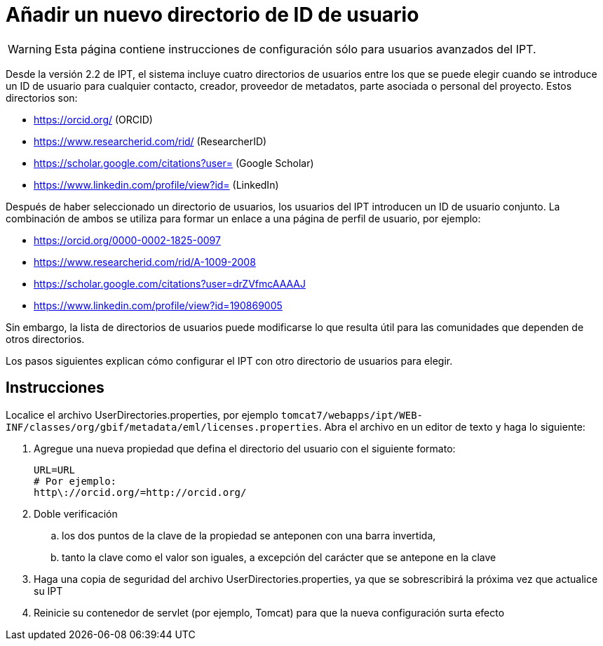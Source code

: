 = Añadir un nuevo directorio de ID de usuario

WARNING: Esta página contiene instrucciones de configuración sólo para usuarios avanzados del IPT.

Desde la versión 2.2 de IPT, el sistema incluye cuatro directorios de usuarios entre los que se puede elegir cuando se introduce un ID de usuario para cualquier contacto, creador, proveedor de metadatos, parte asociada o personal del proyecto. Estos directorios son:

* https://orcid.org/ (ORCID)
* https://www.researcherid.com/rid/ (ResearcherID)
* https://scholar.google.com/citations?user= (Google Scholar)
* https://www.linkedin.com/profile/view?id= (LinkedIn)

Después de haber seleccionado un directorio de usuarios, los usuarios del IPT introducen un ID de usuario conjunto. La combinación de ambos se utiliza para formar un enlace a una página de perfil de usuario, por ejemplo:

* https://orcid.org/0000-0002-1825-0097
* https://www.researcherid.com/rid/A-1009-2008
* https://scholar.google.com/citations?user=drZVfmcAAAAJ
* https://www.linkedin.com/profile/view?id=190869005

Sin embargo, la lista de directorios de usuarios puede modificarse lo que resulta útil para las comunidades que dependen de otros directorios.

Los pasos siguientes explican cómo configurar el IPT con otro directorio de usuarios para elegir.

== Instrucciones

Localice el archivo UserDirectories.properties, por ejemplo `tomcat7/webapps/ipt/WEB-INF/classes/org/gbif/metadata/eml/licenses.properties`. Abra el archivo en un editor de texto y haga lo siguiente:

. Agregue una nueva propiedad que defina el directorio del usuario con el siguiente formato:
+
----
URL=URL
# Por ejemplo:
http\://orcid.org/=http://orcid.org/
----

. Doble verificación
.. los dos puntos de la clave de la propiedad se anteponen con una barra invertida,
.. tanto la clave como el valor son iguales, a excepción del carácter que se antepone en la clave
. Haga una copia de seguridad del archivo UserDirectories.properties, ya que se sobrescribirá la próxima vez que actualice su IPT
. Reinicie su contenedor de servlet (por ejemplo, Tomcat) para que la nueva configuración surta efecto
